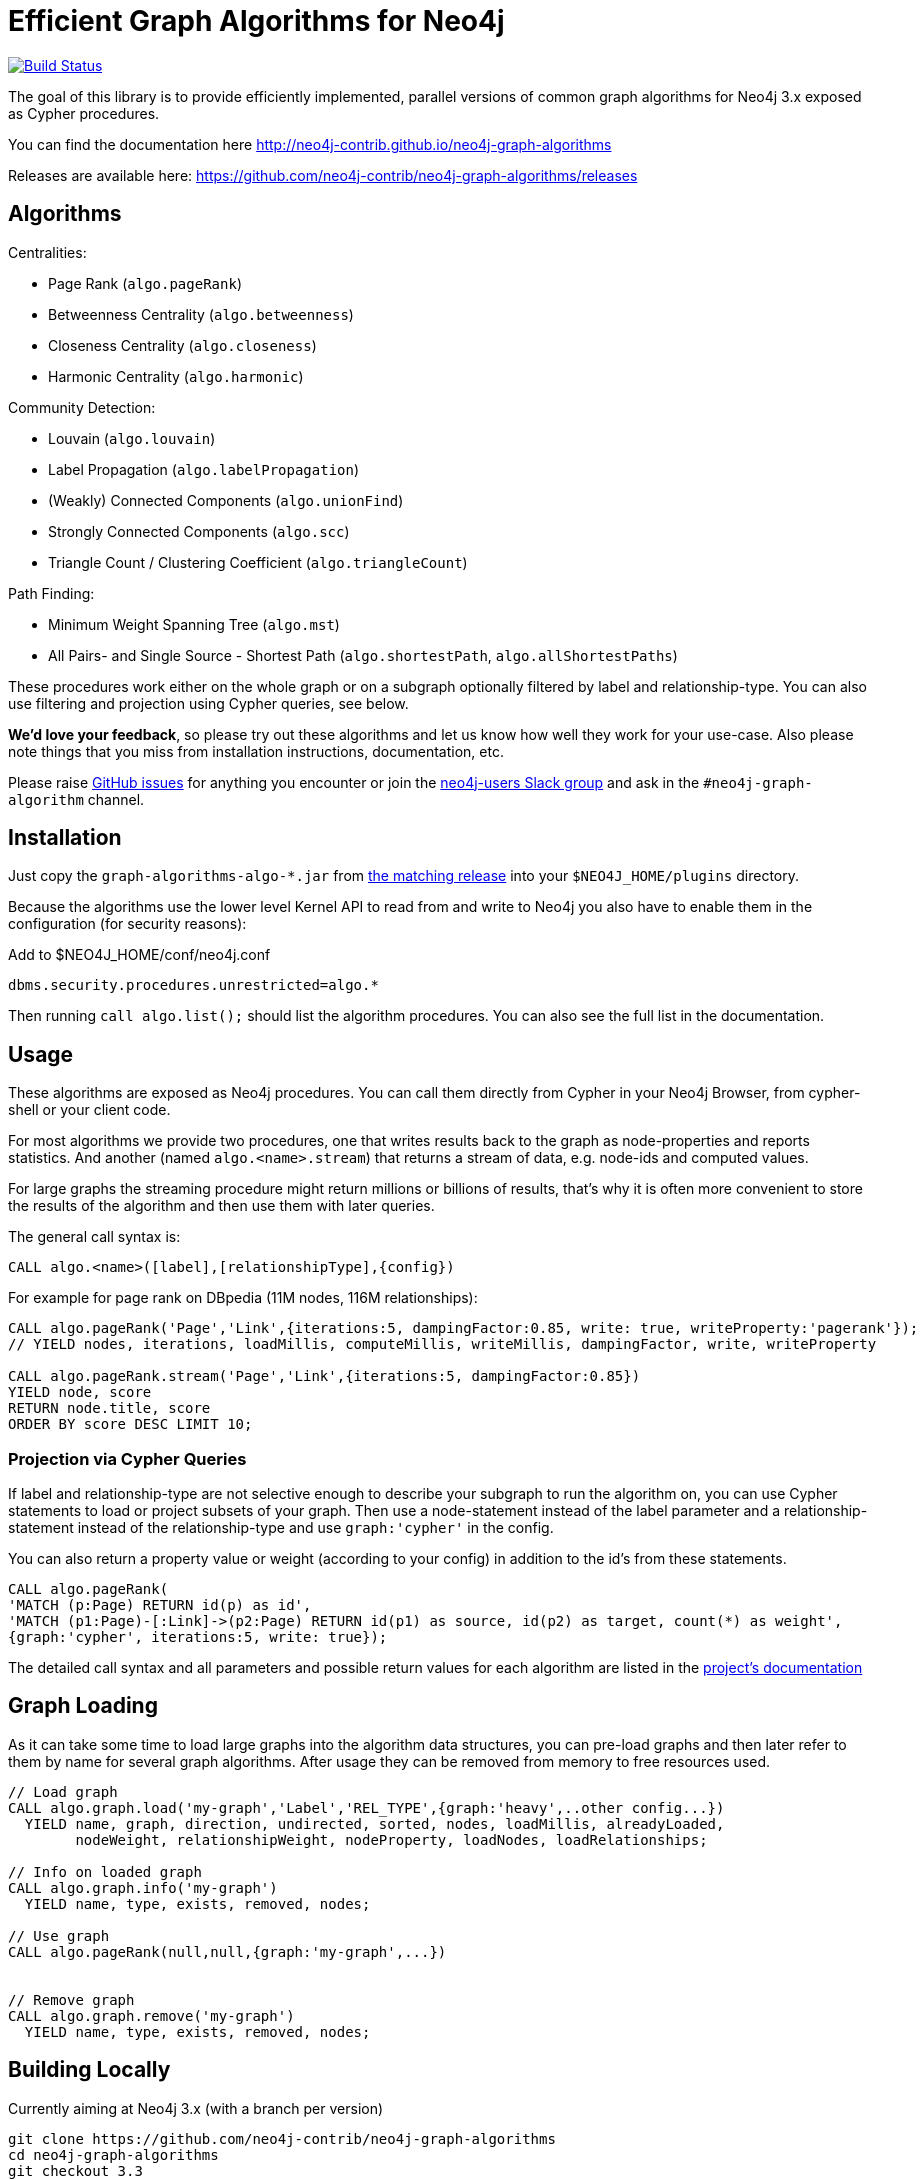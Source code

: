 = Efficient Graph Algorithms for Neo4j

image:https://travis-ci.org/neo4j-contrib/neo4j-graph-algorithms.svg?branch=3.3["Build Status", link="https://travis-ci.org/neo4j-contrib/neo4j-graph-algorithms"]

// tag::readme[]

The goal of this library is to provide efficiently implemented, parallel versions of common graph algorithms for Neo4j 3.x exposed as Cypher procedures.

ifndef::env-docs[]
You can find the documentation here http://neo4j-contrib.github.io/neo4j-graph-algorithms
endif::env-docs[]

Releases are available here: https://github.com/neo4j-contrib/neo4j-graph-algorithms/releases


== Algorithms

Centralities:

* Page Rank (`algo.pageRank`)
* Betweenness Centrality (`algo.betweenness`)
* Closeness Centrality (`algo.closeness`)
* Harmonic Centrality (`algo.harmonic`)

Community Detection:

* Louvain (`algo.louvain`)
* Label Propagation (`algo.labelPropagation`)
* (Weakly) Connected Components (`algo.unionFind`)
* Strongly Connected Components (`algo.scc`)
* Triangle Count / Clustering Coefficient (`algo.triangleCount`)

Path Finding:

* Minimum Weight Spanning Tree (`algo.mst`)
* All Pairs- and Single Source - Shortest Path (`algo.shortestPath`, `algo.allShortestPaths`)

These procedures work either on the whole graph or on a subgraph optionally filtered by label and relationship-type.
You can also use filtering and projection using Cypher queries, see below.

*We'd love your feedback*, so please try out these algorithms and let us know how well they work for your use-case.
Also please note things that you miss from installation instructions, documentation, etc.

Please raise https://github.com/neo4j-contrib/neo4j-graph-algorithms/issues[GitHub issues] for anything you encounter or join the http://neo4j.com/developer/slack[neo4j-users Slack group] and ask in the `#neo4j-graph-algorithm` channel.

== Installation

Just copy the `graph-algorithms-algo-*.jar` from https://github.com/neo4j-contrib/neo4j-graph-algorithms/releases[the matching release] into your `$NEO4J_HOME/plugins` directory.

Because the algorithms use the lower level Kernel API to read from and write to Neo4j you also have to enable them in the configuration (for security reasons):

.Add to $NEO4J_HOME/conf/neo4j.conf
----
dbms.security.procedures.unrestricted=algo.*
----

Then running `call algo.list();` should list the algorithm procedures.
You can also see the full list in the documentation.

////
== Introduction

Graph theory is the study of graphs, which are mathematical structures used to model pairwise relations between nodes.
A graph is made up of nodes (vertices) which are connected by relationships (edges).
A graph may be _undirected_, meaning that there is no distinction between the two nodes associated with each relationship, or its relationships may be _directed_ from one node to another.
Relationships are what graph is all about: two nodes are joined by a relationship when they are related in a specified way.

We are tied to our friends.
Cities are connected by roads and airline routes.
Flora and fauna are bound together in a food web.
Countries are involved in trading relationships.
The World Wide Web is a virtual network of information.

* _Note that Neo4j stores directed relationships, we can treat them as though they are undirected when we are doing the analysis_
////

== Usage

These algorithms are exposed as Neo4j procedures.
You can call them directly from Cypher in your Neo4j Browser, from cypher-shell or your client code.

For most algorithms we provide two procedures, one that writes results back to the graph as node-properties and reports statistics.
And another (named `algo.<name>.stream`) that returns a stream of data, e.g. node-ids and computed values.

For large graphs the streaming procedure might return millions or billions of results, that's why it is often more convenient to store the results of the algorithm and then use them with later queries.

The general call syntax is:

[source,cypher]
----
CALL algo.<name>([label],[relationshipType],{config})
----

For example for page rank on DBpedia (11M nodes, 116M relationships):

[source,cypher]
----
CALL algo.pageRank('Page','Link',{iterations:5, dampingFactor:0.85, write: true, writeProperty:'pagerank'});
// YIELD nodes, iterations, loadMillis, computeMillis, writeMillis, dampingFactor, write, writeProperty

CALL algo.pageRank.stream('Page','Link',{iterations:5, dampingFactor:0.85})
YIELD node, score
RETURN node.title, score
ORDER BY score DESC LIMIT 10;
----


=== Projection via Cypher Queries

If label and relationship-type are not selective enough to describe your subgraph to run the algorithm on, you can use Cypher statements to load or project subsets of your graph.
Then use a node-statement instead of the label parameter and a relationship-statement instead of the relationship-type and use `graph:'cypher'` in the config.

You can also return a property value or weight (according to your config) in addition to the id's from these statements.

[source,cypher]
----
CALL algo.pageRank(
'MATCH (p:Page) RETURN id(p) as id',
'MATCH (p1:Page)-[:Link]->(p2:Page) RETURN id(p1) as source, id(p2) as target, count(*) as weight',
{graph:'cypher', iterations:5, write: true});
----

ifndef::env-docs[]
The detailed call syntax and all parameters and possible return values for each algorithm are listed in the http://neo4j-contrib.github.io/neo4j-graph-algorithms[project's documentation]
endif::env-docs[]

== Graph Loading

As it can take some time to load large graphs into the algorithm data structures, you can pre-load graphs and then later refer to them by name for several graph algorithms.
After usage they can be removed from memory to free resources used.

[source,cypher]
----
// Load graph
CALL algo.graph.load('my-graph','Label','REL_TYPE',{graph:'heavy',..other config...})
  YIELD name, graph, direction, undirected, sorted, nodes, loadMillis, alreadyLoaded,
        nodeWeight, relationshipWeight, nodeProperty, loadNodes, loadRelationships;

// Info on loaded graph
CALL algo.graph.info('my-graph')
  YIELD name, type, exists, removed, nodes;

// Use graph
CALL algo.pageRank(null,null,{graph:'my-graph',...})


// Remove graph
CALL algo.graph.remove('my-graph')
  YIELD name, type, exists, removed, nodes;
----

== Building Locally

Currently aiming at Neo4j 3.x (with a branch per version)

----
git clone https://github.com/neo4j-contrib/neo4j-graph-algorithms
cd neo4j-graph-algorithms
git checkout 3.3
mvn clean install
cp algo/target/graph-algorithms-*.jar $NEO4J_HOME/plugins/
$NEO4J_HOME/bin/neo4j restart
----

// end::readme[]

